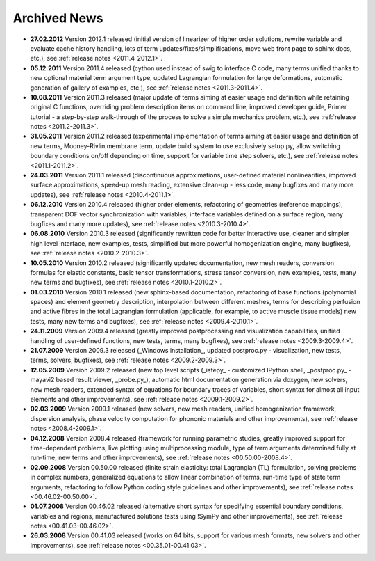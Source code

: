 .. _archived_news:

Archived News
=============

* **27.02.2012** Version 2012.1 released (initial version of linearizer of
  higher order solutions, rewrite variable and evaluate cache history handling,
  lots of term updates/fixes/simplifications, move web front page to sphinx
  docs, etc.), see :ref:`release notes <2011.4-2012.1>`.

* **05.12.2011** Version 2011.4 released (cython used instead of swig to
  interface C code, many terms unified thanks to new optional material
  term argument type, updated Lagrangian formulation for large
  deformations, automatic generation of gallery of examples, etc.), see
  :ref:`release notes <2011.3-2011.4>`.

* **10.08.2011** Version 2011.3 released (major update of terms aiming at
  easier usage and definition while retaining original C functions,
  overriding problem description items on command line, improved
  developer guide, Primer tutorial - a step-by-step walk-through of the
  process to solve a simple mechanics problem, etc.), see
  :ref:`release notes <2011.2-2011.3>`.

* **31.05.2011** Version 2011.2 released (experimental implementation of
  terms aiming at easier usage and definition of new terms,
  Mooney-Rivlin membrane term, update build system to use exclusively
  setup.py, allow switching boundary conditions on/off depending on
  time, support for variable time step solvers, etc.), see
  :ref:`release notes <2011.1-2011.2>`.

* **24.03.2011** Version 2011.1 released (discontinuous approximations,
  user-defined material nonlinearities, improved surface approximations,
  speed-up mesh reading, extensive clean-up - less code, many bugfixes
  and many more updates), see
  :ref:`release notes <2010.4-2011.1>`.

* **06.12.2010** Version 2010.4 released (higher order elements,
  refactoring of geometries (reference mappings), transparent DOF vector
  synchronization with variables, interface variables defined on a
  surface region, many bugfixes and many more updates), see
  :ref:`release notes <2010.3-2010.4>`.

* **06.08.2010** Version 2010.3 released (significantly rewritten code for
  better interactive use, cleaner and simpler high level interface, new
  examples, tests, simplified but more powerful homogenization engine,
  many bugfixes), see :ref:`release notes <2010.2-2010.3>`.

* **10.05.2010** Version 2010.2 released (significantly updated
  documentation, new mesh readers, conversion formulas for elastic
  constants, basic tensor transformations, stress tensor conversion, new
  examples, tests, many new terms and bugfixes), see :ref:`release notes
  <2010.1-2010.2>`.

* **01.03.2010** Version 2010.1 released (new sphinx-based documentation,
  refactoring of base functions (polynomial spaces) and element geometry
  description, interpolation between different meshes, terms for
  describing perfusion and active fibres in the total Lagrangian
  formulation (applicable, for example, to active muscle tissue models)
  new tests, many new terms and bugfixes), see :ref:`release notes
  <2009.4-2010.1>`.

* **24.11.2009** Version 2009.4 released (greatly improved postprocessing
  and visualization capabilities, unified handling of user-defined
  functions, new tests, terms, many bugfixes), see :ref:`release notes
  <2009.3-2009.4>`.

* **21.07.2009** Version 2009.3 released (_Windows installation_, updated
  postproc.py - visualization, new tests, terms, solvers, bugfixes), see
  :ref:`release notes <2009.2-2009.3>`.

* **12.05.2009** Version 2009.2 released (new top level scripts
  (_isfepy_ - customized IPython shell, _postproc.py_ - mayavi2 based
  result viewer, _probe.py_), automatic html documentation generation
  via doxygen, new solvers, new mesh readers, extended syntax of
  equations for boundary traces of variables, short syntax for almost
  all input elements and other improvements), see :ref:`release notes
  <2009.1-2009.2>`.

* **02.03.2009** Version 2009.1 released (new solvers, new mesh readers,
  unified homogenization framework, dispersion analysis, phase velocity
  computation for phononic materials and other improvements), see
  :ref:`release notes <2008.4-2009.1>`.

* **04.12.2008** Version 2008.4 released (framework for running
  parametric studies, greatly improved support for time-dependent
  problems, live plotting using multiprocessing module, type of term
  arguments determined fully at run-time, new terms and other
  improvements), see :ref:`release notes <00.50.00-2008.4>`.

* **02.09.2008** Version 00.50.00 released (finite strain elasticity:
  total Lagrangian (TL) formulation, solving problems in complex
  numbers, generalized equations to allow linear combination of terms,
  run-time type of state term arguments, refactoring to follow Python
  coding style guidelines and other improvements), see :ref:`release
  notes <00.46.02-00.50.00>`.

* **01.07.2008** Version 00.46.02 released (alternative short syntax for
  specifying essential boundary conditions, variables and regions,
  manufactured solutions tests using !SymPy and other improvements),
  see :ref:`release notes <00.41.03-00.46.02>`.

* **26.03.2008** Version 00.41.03 released (works on 64 bits, support for
  various mesh formats, new solvers and other improvements), see
  :ref:`release notes <00.35.01-00.41.03>`.
